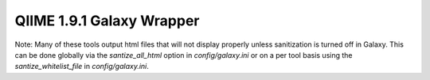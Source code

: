 QIIME 1.9.1 Galaxy Wrapper
--------------------------

Note: Many of these tools output html files that will not display properly
unless sanitization is turned off in Galaxy. This can be done globally via the
`santize_all_html` option in `config/galaxy.ini` or on a per tool basis using the
`santize_whitelist_file` in `config/galaxy.ini`.

